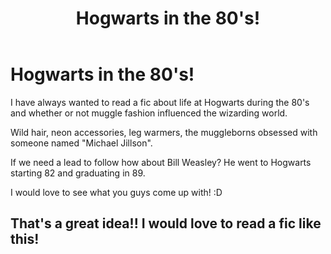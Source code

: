 #+TITLE: Hogwarts in the 80's!

* Hogwarts in the 80's!
:PROPERTIES:
:Author: -Oc-
:Score: 12
:DateUnix: 1481454651.0
:DateShort: 2016-Dec-11
:FlairText: Prompt
:END:
I have always wanted to read a fic about life at Hogwarts during the 80's and whether or not muggle fashion influenced the wizarding world.

Wild hair, neon accessories, leg warmers, the muggleborns obsessed with someone named "Michael Jillson".

If we need a lead to follow how about Bill Weasley? He went to Hogwarts starting 82 and graduating in 89.

I would love to see what you guys come up with! :D


** That's a great idea!! I would love to read a fic like this!
:PROPERTIES:
:Author: sakyua
:Score: 2
:DateUnix: 1481460928.0
:DateShort: 2016-Dec-11
:END:
